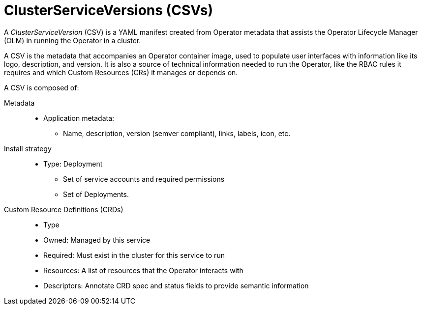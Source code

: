 // Module included in the following assemblies:
//
// * operators/understanding_olm/olm-understanding-olm.adoc

[id="olm-csv_{context}"]
= ClusterServiceVersions (CSVs)

A _ClusterServiceVersion_ (CSV) is a YAML manifest created from Operator
metadata that assists the Operator Lifecycle Manager (OLM) in running the
Operator in a cluster.

A CSV is the metadata that accompanies an Operator container image, used to
populate user interfaces with information like its logo, description, and
version. It is also a source of technical information needed to run the
Operator, like the RBAC rules it requires and which Custom Resources (CRs) it
manages or depends on.

A CSV is composed of:

Metadata::
* Application metadata:
** Name, description, version (semver compliant), links, labels, icon, etc.

Install strategy::
* Type: Deployment
** Set of service accounts and required permissions
** Set of Deployments.

Custom Resource Definitions (CRDs)::
* Type
* Owned: Managed by this service
* Required: Must exist in the cluster for this service to run
* Resources: A list of resources that the Operator interacts with
* Descriptors: Annotate CRD spec and status fields to provide semantic information
